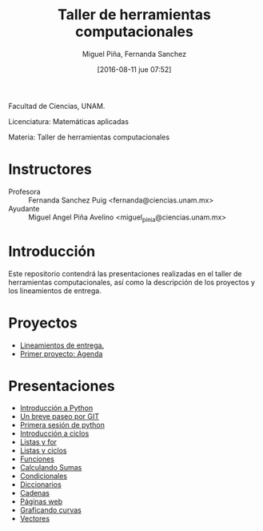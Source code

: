 #+title: Taller de herramientas computacionales
#+author: Miguel Piña, Fernanda Sanchez
#+date: [2016-08-11 jue 07:52]

Facultad de Ciencias, UNAM.

Licenciatura: Matemáticas aplicadas

Materia: Taller de herramientas computacionales

* Instructores

- Profesora :: Fernanda Sanchez Puig <fernanda@ciencias.unam.mx>
- Ayudante :: Miguel Angel Piña Avelino <miguel_pinia@ciencias.unam.mx>

* Introducción

Este repositorio contendrá las presentaciones realizadas en el taller de
herramientas computacionales, así como la descripción de los proyectos y los
lineamientos de entrega.

* Proyectos

- [[file:proyectos/lineamientos.org][Lineamientos de entrega.]]
- [[file:proyectos/proyecto1.org][Primer proyecto: Agenda]]

* Presentaciones

- [[file:introduccion/introduccion.org][Introducción a Python]]
- [[file:git/git.org][Un breve paseo por GIT]]
- [[file:python/python1.org][Primera sesión de python]]
- [[file:ciclos/introduccion.org][Introducción a ciclos]]
- [[file:ciclos/listas.org][Listas y for]]
- [[file:ciclos/listas2.org][Listas y ciclos]]
- [[file:Funciones/python3-1.org][Funciones]]
- [[file:Funciones/python3-2.org][Calculando Sumas]]
- [[file:Funciones/python3-3.org][Condicionales]]
- [[file:diccionarios/diccionarios.org][Diccionarios]]
- [[file:diccionarios/cadenas.org][Cadenas]]
- [[file:diccionarios/webPages.org][Páginas web]]
- [[file:Arreglos/python5-1.org][Graficando curvas]]
- [[file:Arreglos/python5-2.org][Vectores]]
